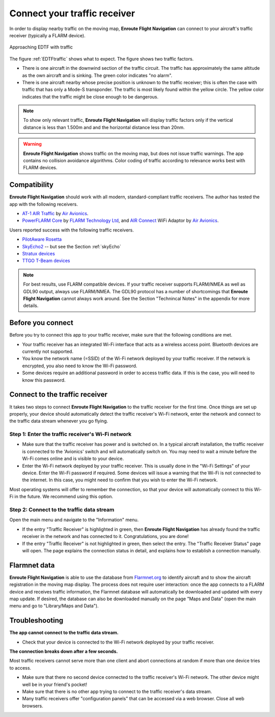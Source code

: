 Connect your traffic receiver
=============================

In order to display nearby traffic on the moving map, **Enroute Flight
Navigation** can connect to your aircraft's traffic receiver (typically a FLARM
device).

.. _EDTFtraffic:
.. figure:: ./autogenerated/02-01-01-traffic.png
   :scale: 30 %
   :align: center
   :alt: Approaching EDTF with traffic

   Approaching EDTF with traffic

The figure :ref:`EDTFtraffic` shows what to expect.  The figure shows two
traffic factors.

- There is one aircraft in the downwind section of the traffic circuit.  The
  traffic has approximately the same altitude as the own aircraft and is
  sinking.  The green color indicates "no alarm".
- There is one aircraft nearby whose precise position is unknown to the traffic
  receiver; this is often the case with traffic that has only a Mode-S
  transponder.  The traffic is most likely found within the yellow circle. The
  yellow color indicates that the traffic might be close enough to be dangerous.
  

.. note:: To show only relevant traffic, **Enroute Flight Navigation** will
    display traffic factors only if the vertical distance is less than 1.500m
    and and the horizontal distance less than 20nm.

.. warning:: **Enroute Flight Navigation** shows traffic on the moving map, but
    does not issue traffic warnings.  The app contains no collision avoidance
    algorithms.  Color coding of traffic according to relevance works best with
    FLARM devices.
   
    
Compatibility
-------------

**Enroute Flight Navigation** should work with all modern, standard-compliant
traffic receivers.  The author has tested the app with the following receivers.

- `AT-1 AIR Traffic <http://www.air-avionics.com/?page_id=253>`_ by `Air
  Avionics <http://www.air-avionics.com/>`__.

- `PowerFLARM Core <https://flarm.com/flarm-product/powerflarm-core-pure/>`_ by
  `FLARM Technology Ltd <https://flarm.com/>`_, and `AIR Connect
  <https://www.air-avionics.com/?page_id=401>`_ WiFi Adaptor by `Air Avionics
  <http://www.air-avionics.com/>`__.
  
Users reported success with the following traffic receivers.

- `PilotAware Rosetta <https://www.pilotaware.com/rosetta/>`_
- `SkyEcho2 <https://uavionix.com/products/skyecho/>`_ -- but see the Section
  :ref:`skyEcho`
- `Stratux devices <http://stratux.me/>`_
- `TTGO T-Beam devices <https://www.amazon.de/TTGO-T-Beam-915Mhz-Wireless-Bluetooth/dp/B07SFVQ3Z8>`_

.. note:: For best results, use FLARM compatible devices.  If your traffic
    receiver supports FLARM/NMEA as well as GDL90 output, always use FLARM/NMEA.
    The GDL90 protocol has a number of shortcomings that **Enroute Flight
    Navigation** cannot always work around.  See the Section "Technincal Notes"
    in the appendix for more details.


Before you connect
------------------

Before you try to connect this app to your traffic receiver, make sure that the
following conditions are met.

- Your traffic receiver has an integrated Wi-Fi interface that acts as a
  wireless access point. Bluetooth devices are currently not supported.
- You know the network name (=SSID) of the Wi-Fi network deployed by your
  traffic receiver. If the network is encrypted, you also need to know the Wi-Fi
  password.
- Some devices require an additional password in order to access traffic data.
  If this is the case, you will need to know this password.

  
Connect to the traffic receiver
-------------------------------

It takes two steps to connect **Enroute Flight Navigation** to the traffic
receiver for the first time. Once things are set up properly, your device should
automatically detect the traffic receiver's Wi-Fi network, enter the network and
connect to the traffic data stream whenever you go flying.

Step 1: Enter the traffic receiver's Wi-Fi network
^^^^^^^^^^^^^^^^^^^^^^^^^^^^^^^^^^^^^^^^^^^^^^^^^^

- Make sure that the traffic receiver has power and is switched on. In a typical
  aircraft installation, the traffic receiver is connected to the 'Avionics'
  switch and will automatically switch on. You may need to wait a minute before
  the Wi-Fi comes online and is visible to your device.
- Enter the Wi-Fi network deployed by your traffic receiver. This is usually
  done in the "Wi-Fi Settings" of your device. Enter the Wi-Fi password if
  required. Some devices will issue a warning that the Wi-Fi is not connected to
  the internet. In this case, you might need to confirm that you wish to enter
  the Wi-Fi network.

Most operating systems will offer to remember the connection, so that your
device will automatically connect to this Wi-Fi in the future. We recommend
using this option.

Step 2: Connect to the traffic data stream
^^^^^^^^^^^^^^^^^^^^^^^^^^^^^^^^^^^^^^^^^^

Open the main menu and navigate to the "Information" menu.

- If the entry "Traffic Receiver" is highlighted in green, then **Enroute Flight
  Navigation** has already found the traffic receiver in the network and has
  connected to it. Congratulations, you are done!
- If the entry "Traffic Receiver" is not highlighted in green, then select the
  entry. The "Traffic Receiver Status" page will open. The page explains the
  connection status in detail, and explains how to establish a connection
  manually.


Flarmnet data
-------------

**Enroute Flight Navigation** is able to use the database from `Flarmnet.org
<https://www.flarmnet.org/flarmnet/>`_ to identify aircraft and to show the
aircraft registration in the moving map display.  The process does not require
user interaction: once the app connects to a FLARM device and receives traffic
information, the Flarmnet database will automatically be downloaded and updated
with every map update.  If desired, the database can also be downloaded manually
on the page "Maps and Data" (open the main menu and go to "Library/Maps and
Data").


Troubleshooting
---------------

**The app cannot connect to the traffic data stream.**

- Check that your device is connected to the Wi-Fi network deployed by your
  traffic receiver.

  
**The connection breaks down after a few seconds.**

Most traffic receivers cannot serve more than one client and abort connections
at random if more than one device tries to access.

- Make sure that there no second device connected to the traffic receiver's
  Wi-Fi network. The other device might well be in your friend's pocket!
- Make sure that there is no other app trying to connect to the traffic
  receiver's data stream.
- Many traffic receivers offer "configuration panels" that can be accessed via a
  web browser. Close all web browsers.
